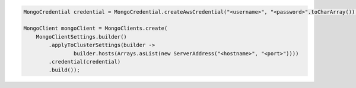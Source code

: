 .. code-block:: java

   MongoCredential credential = MongoCredential.createAwsCredential("<username>", "<password>".toCharArray());

   MongoClient mongoClient = MongoClients.create(
       MongoClientSettings.builder()
           .applyToClusterSettings(builder ->
                   builder.hosts(Arrays.asList(new ServerAddress("<hostname>", "<port>"))))
           .credential(credential)
           .build());

